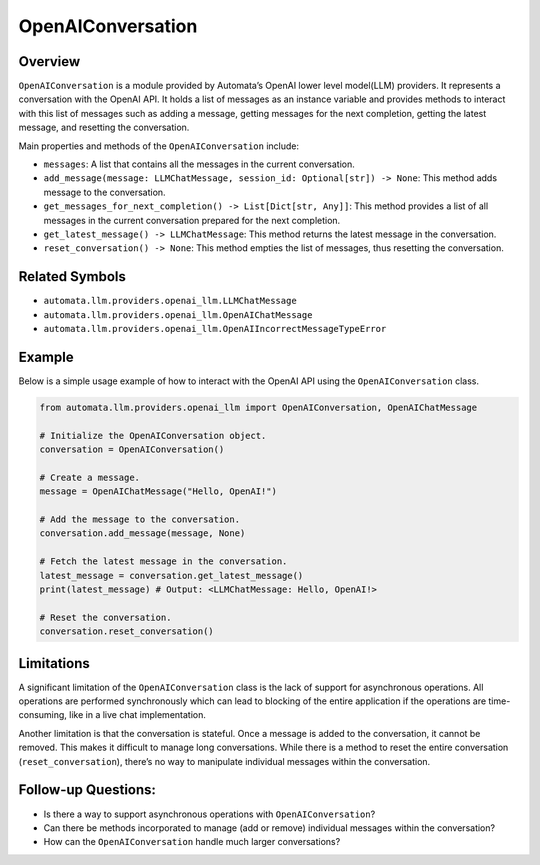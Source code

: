 OpenAIConversation
==================

Overview
--------

``OpenAIConversation`` is a module provided by Automata’s OpenAI lower
level model(LLM) providers. It represents a conversation with the OpenAI
API. It holds a list of messages as an instance variable and provides
methods to interact with this list of messages such as adding a message,
getting messages for the next completion, getting the latest message,
and resetting the conversation.

Main properties and methods of the ``OpenAIConversation`` include:

-  ``messages``: A list that contains all the messages in the current
   conversation.
-  ``add_message(message: LLMChatMessage, session_id: Optional[str]) -> None``:
   This method adds message to the conversation.
-  ``get_messages_for_next_completion() -> List[Dict[str, Any]]``: This
   method provides a list of all messages in the current conversation
   prepared for the next completion.
-  ``get_latest_message() -> LLMChatMessage``: This method returns the
   latest message in the conversation.
-  ``reset_conversation() -> None``: This method empties the list of
   messages, thus resetting the conversation.

Related Symbols
---------------

-  ``automata.llm.providers.openai_llm.LLMChatMessage``
-  ``automata.llm.providers.openai_llm.OpenAIChatMessage``
-  ``automata.llm.providers.openai_llm.OpenAIIncorrectMessageTypeError``

Example
-------

Below is a simple usage example of how to interact with the OpenAI API
using the ``OpenAIConversation`` class.

.. code:: python

   from automata.llm.providers.openai_llm import OpenAIConversation, OpenAIChatMessage

   # Initialize the OpenAIConversation object.
   conversation = OpenAIConversation()

   # Create a message.
   message = OpenAIChatMessage("Hello, OpenAI!")

   # Add the message to the conversation.
   conversation.add_message(message, None)

   # Fetch the latest message in the conversation.
   latest_message = conversation.get_latest_message()
   print(latest_message) # Output: <LLMChatMessage: Hello, OpenAI!>

   # Reset the conversation.
   conversation.reset_conversation()

Limitations
-----------

A significant limitation of the ``OpenAIConversation`` class is the lack
of support for asynchronous operations. All operations are performed
synchronously which can lead to blocking of the entire application if
the operations are time-consuming, like in a live chat implementation.

Another limitation is that the conversation is stateful. Once a message
is added to the conversation, it cannot be removed. This makes it
difficult to manage long conversations. While there is a method to reset
the entire conversation (``reset_conversation``), there’s no way to
manipulate individual messages within the conversation.

Follow-up Questions:
--------------------

-  Is there a way to support asynchronous operations with
   ``OpenAIConversation``?
-  Can there be methods incorporated to manage (add or remove)
   individual messages within the conversation?
-  How can the ``OpenAIConversation`` handle much larger conversations?
